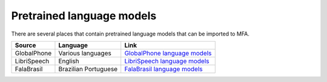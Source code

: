 
.. _`GlobalPhone language models`: https://www.csl.uni-bremen.de/GlobalPhone/

.. _`LibriSpeech language models`: https://www.openslr.org/11/

.. _`FalaBrasil language models`: https://gitlab.com/fb-asr/fb-asr-resources/kaldi-resources/-/tree/main/lm

.. _pretrained_language_models:

**************************
Pretrained language models
**************************

There are several places that contain pretrained language models that can be imported to MFA.

.. csv-table::
   :header: "Source", "Language", "Link"

   "GlobalPhone", "Various languages", `GlobalPhone language models`_
   "LibriSpeech", "English", `LibriSpeech language models`_
   "FalaBrasil", "Brazilian Portuguese", `FalaBrasil language models`_
